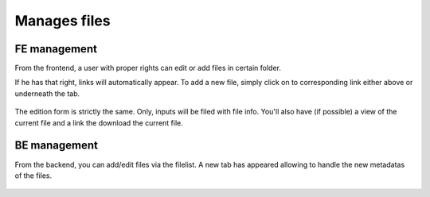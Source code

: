 Manages files
==========================

FE management
--------------

From the frontend,
a user with proper rights can edit or add files in certain folder.

If he has that right, links will automatically appear.
To add a new file, simply click on to corresponding link either above or underneath the tab.

.. figure:: ../Images/addFile.png
	:alt: FE - Form add file

The edition form is strictly the same. Only, inputs will be filed with file info.
You'll also have (if possible) a view of the current file and a link the download the current file.

BE management
--------------

From the backend,
you can add/edit files via the filelist. A new tab has appeared allowing to handle the new metadatas of the files.

.. figure:: ../Images/editFileBe.png
	:alt: BE filelist - new tab

